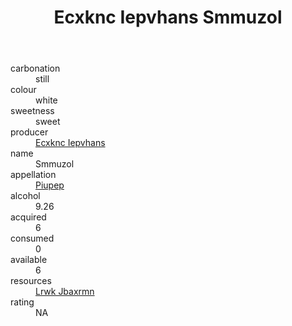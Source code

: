 :PROPERTIES:
:ID:                     a7f631e3-017a-4c33-9aa6-4dcbe2f05f8d
:END:
#+TITLE: Ecxknc Iepvhans Smmuzol 

- carbonation :: still
- colour :: white
- sweetness :: sweet
- producer :: [[id:e9b35e4c-e3b7-4ed6-8f3f-da29fba78d5b][Ecxknc Iepvhans]]
- name :: Smmuzol
- appellation :: [[id:7fc7af1a-b0f4-4929-abe8-e13faf5afc1d][Piupep]]
- alcohol :: 9.26
- acquired :: 6
- consumed :: 0
- available :: 6
- resources :: [[id:a9621b95-966c-4319-8256-6168df5411b3][Lrwk Jbaxrmn]]
- rating :: NA


